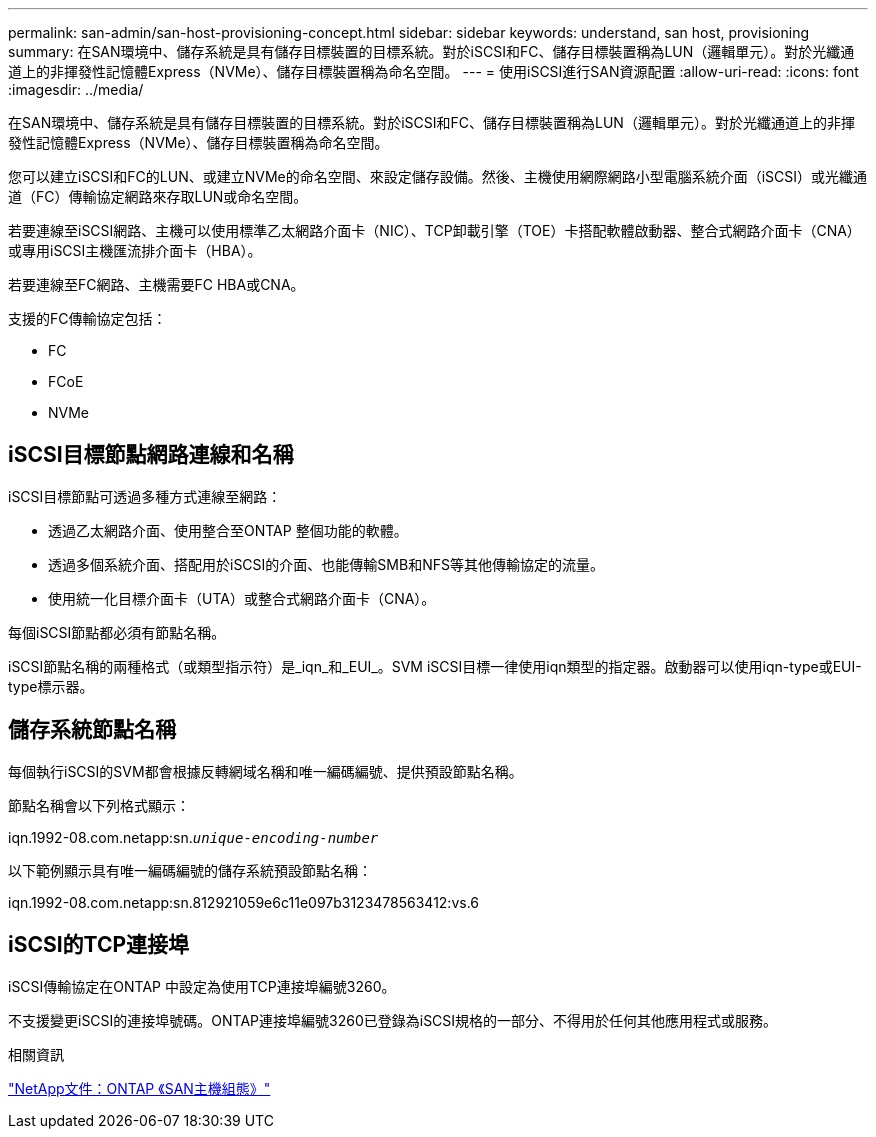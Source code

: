 ---
permalink: san-admin/san-host-provisioning-concept.html 
sidebar: sidebar 
keywords: understand, san host, provisioning 
summary: 在SAN環境中、儲存系統是具有儲存目標裝置的目標系統。對於iSCSI和FC、儲存目標裝置稱為LUN（邏輯單元）。對於光纖通道上的非揮發性記憶體Express（NVMe）、儲存目標裝置稱為命名空間。 
---
= 使用iSCSI進行SAN資源配置
:allow-uri-read: 
:icons: font
:imagesdir: ../media/


[role="lead"]
在SAN環境中、儲存系統是具有儲存目標裝置的目標系統。對於iSCSI和FC、儲存目標裝置稱為LUN（邏輯單元）。對於光纖通道上的非揮發性記憶體Express（NVMe）、儲存目標裝置稱為命名空間。

您可以建立iSCSI和FC的LUN、或建立NVMe的命名空間、來設定儲存設備。然後、主機使用網際網路小型電腦系統介面（iSCSI）或光纖通道（FC）傳輸協定網路來存取LUN或命名空間。

若要連線至iSCSI網路、主機可以使用標準乙太網路介面卡（NIC）、TCP卸載引擎（TOE）卡搭配軟體啟動器、整合式網路介面卡（CNA）或專用iSCSI主機匯流排介面卡（HBA）。

若要連線至FC網路、主機需要FC HBA或CNA。

支援的FC傳輸協定包括：

* FC
* FCoE
* NVMe




== iSCSI目標節點網路連線和名稱

iSCSI目標節點可透過多種方式連線至網路：

* 透過乙太網路介面、使用整合至ONTAP 整個功能的軟體。
* 透過多個系統介面、搭配用於iSCSI的介面、也能傳輸SMB和NFS等其他傳輸協定的流量。
* 使用統一化目標介面卡（UTA）或整合式網路介面卡（CNA）。


每個iSCSI節點都必須有節點名稱。

iSCSI節點名稱的兩種格式（或類型指示符）是_iqn_和_EUI_。SVM iSCSI目標一律使用iqn類型的指定器。啟動器可以使用iqn-type或EUI-type標示器。



== 儲存系統節點名稱

每個執行iSCSI的SVM都會根據反轉網域名稱和唯一編碼編號、提供預設節點名稱。

節點名稱會以下列格式顯示：

iqn.1992-08.com.netapp:sn.`_unique-encoding-number_`

以下範例顯示具有唯一編碼編號的儲存系統預設節點名稱：

iqn.1992-08.com.netapp:sn.812921059e6c11e097b3123478563412:vs.6



== iSCSI的TCP連接埠

iSCSI傳輸協定在ONTAP 中設定為使用TCP連接埠編號3260。

不支援變更iSCSI的連接埠號碼。ONTAP連接埠編號3260已登錄為iSCSI規格的一部分、不得用於任何其他應用程式或服務。

.相關資訊
https://docs.netapp.com/us-en/ontap-sanhost/["NetApp文件：ONTAP 《SAN主機組態》"]
